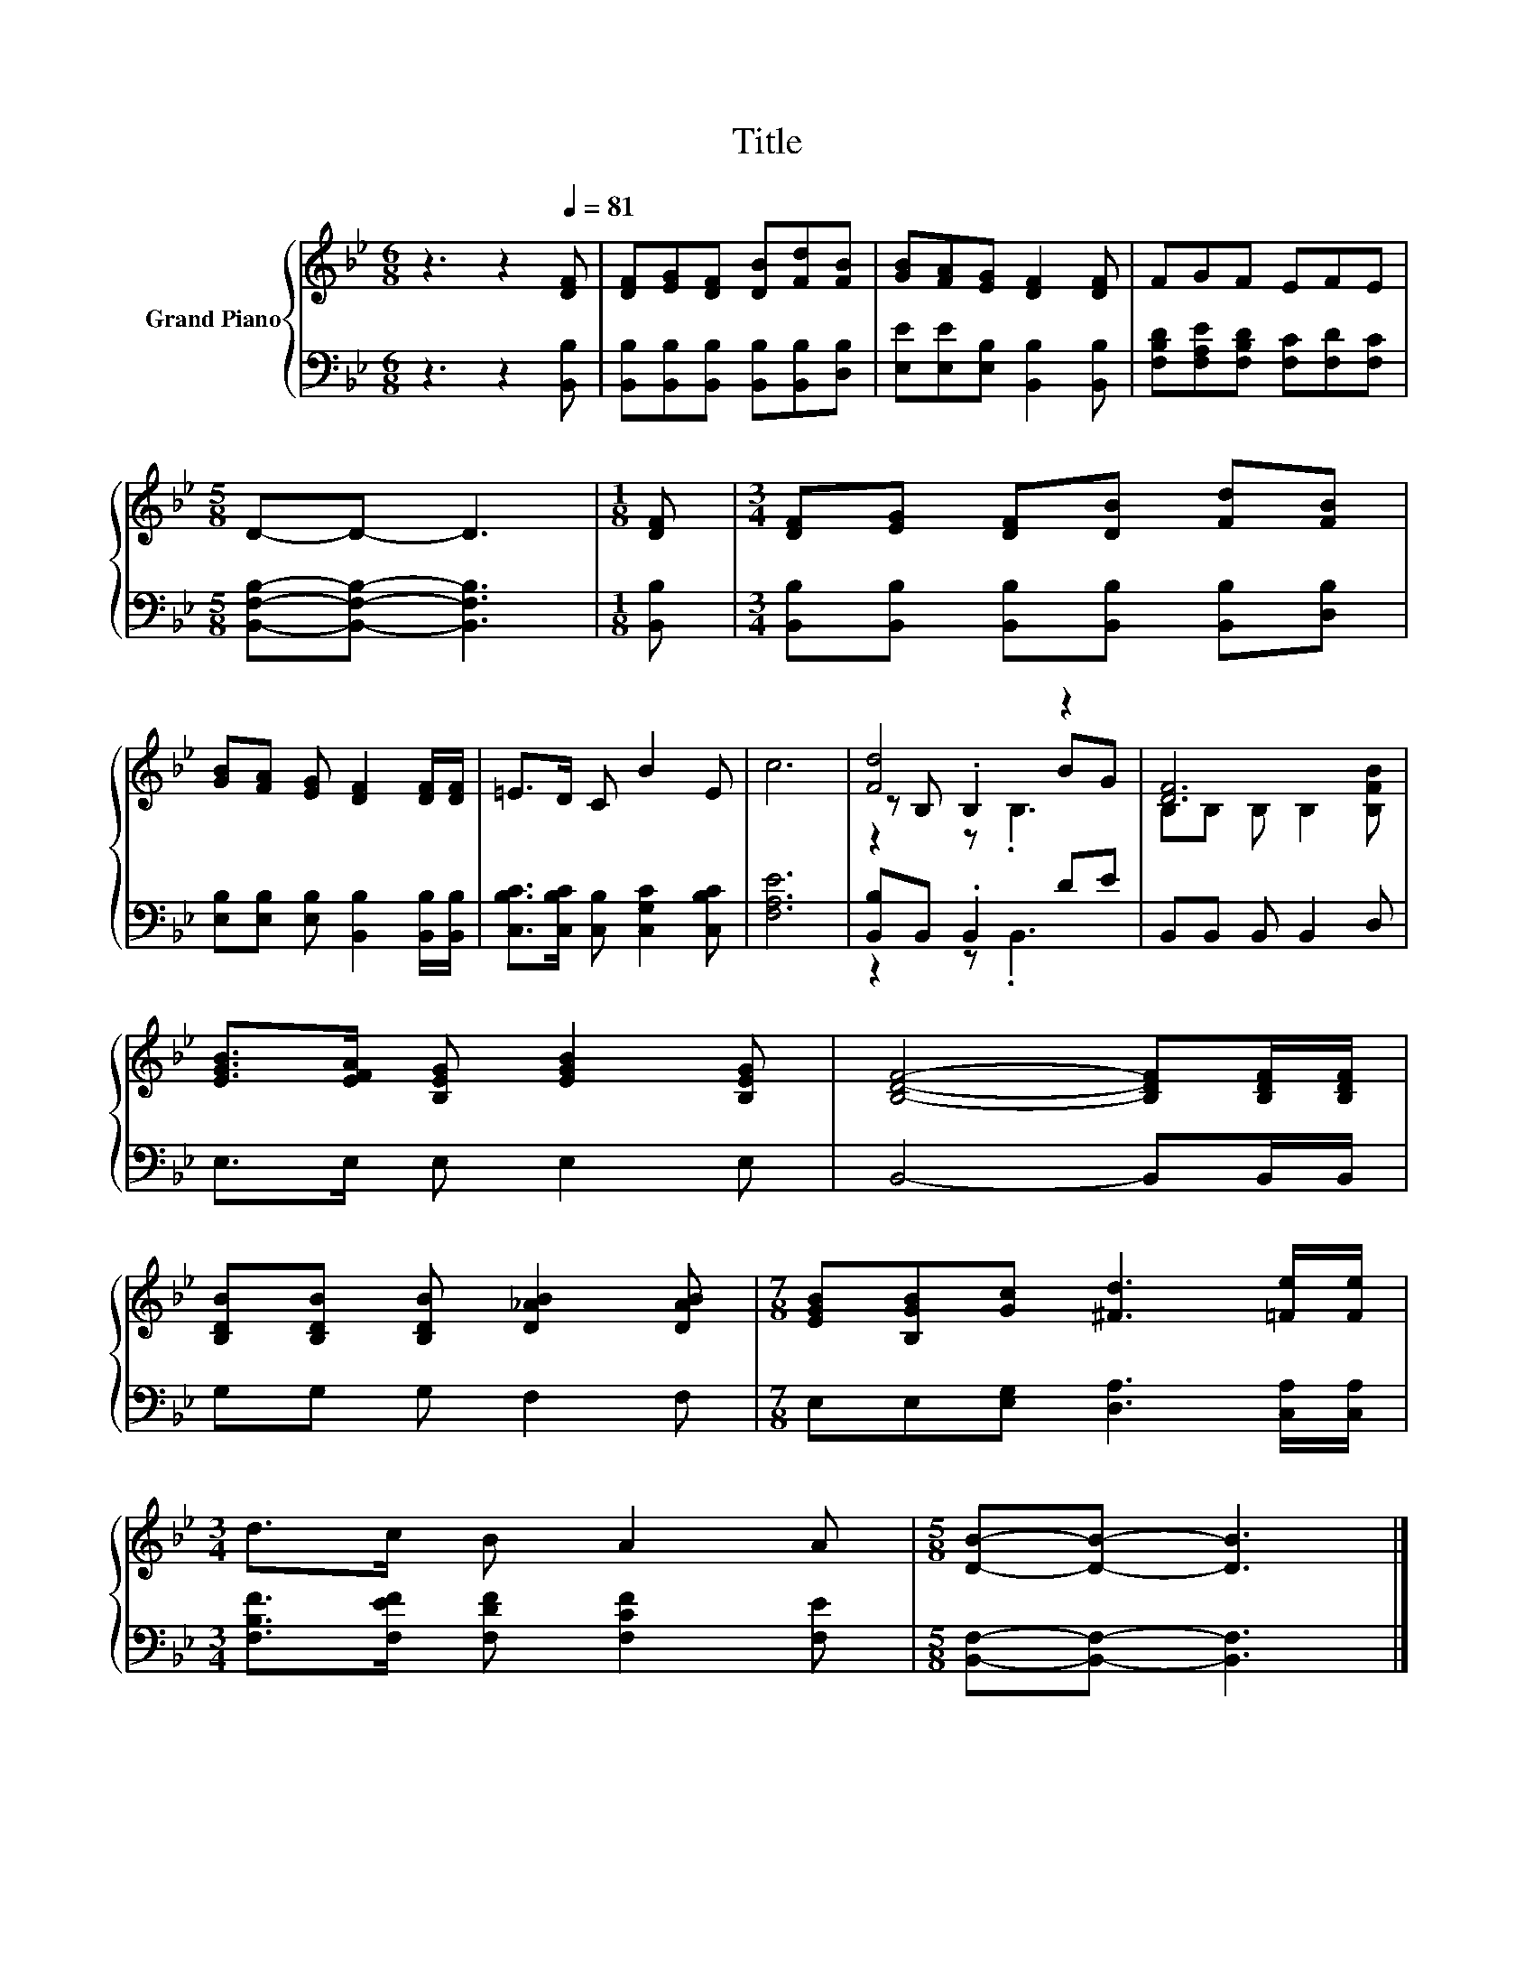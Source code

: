 X:1
T:Title
%%score { ( 1 3 4 ) | ( 2 5 ) }
L:1/8
M:6/8
K:Bb
V:1 treble nm="Grand Piano"
V:3 treble 
V:4 treble 
V:2 bass 
V:5 bass 
V:1
 z3 z2[Q:1/4=81] [DF] | [DF][EG][DF] [DB][Fd][FB] | [GB][FA][EG] [DF]2 [DF] | FGF EFE | %4
[M:5/8] D-D- D3 |[M:1/8] [DF] |[M:3/4] [DF][EG] [DF][DB] [Fd][FB] | %7
 [GB][FA] [EG] [DF]2 [DF]/[DF]/ | =E>D C B2 E | c6 | [Fd]4 z2 | [DF]6 | %12
 [EGB]>[EFA] [B,EG] [EGB]2 [B,EG] | [B,DF]4- [B,DF][B,DF]/[B,DF]/ | %14
 [B,DB][B,DB] [B,DB] [D_AB]2 [DAB] |[M:7/8] [EGB][B,GB][Gc] [^Fd]3 [=Fe]/[Fe]/ | %16
[M:3/4] d>c B A2 A |[M:5/8] [DB]-[DB]- [DB]3 |] %18
V:2
 z3 z2 [B,,B,] | [B,,B,][B,,B,][B,,B,] [B,,B,][B,,B,][D,B,] | [E,E][E,E][E,B,] [B,,B,]2 [B,,B,] | %3
 [F,B,D][F,A,E][F,B,D] [F,C][F,D][F,C] |[M:5/8] [B,,F,B,]-[B,,F,B,]- [B,,F,B,]3 |[M:1/8] [B,,B,] | %6
[M:3/4] [B,,B,][B,,B,] [B,,B,][B,,B,] [B,,B,][D,B,] | %7
 [E,B,][E,B,] [E,B,] [B,,B,]2 [B,,B,]/[B,,B,]/ | [C,B,C]>[C,B,C] [C,B,] [C,G,C]2 [C,B,C] | %9
 [F,A,E]6 | [B,,B,]B,, .B,,2 DE | B,,B,, B,, B,,2 D, | E,>E, E, E,2 E, | B,,4- B,,B,,/B,,/ | %14
 G,G, G, F,2 F, |[M:7/8] E,E,[E,G,] [D,A,]3 [C,A,]/[C,A,]/ | %16
[M:3/4] [F,B,F]>[F,EF] [F,DF] [F,CF]2 [F,E] |[M:5/8] [B,,F,]-[B,,F,]- [B,,F,]3 |] %18
V:3
 x6 | x6 | x6 | x6 |[M:5/8] x5 |[M:1/8] x |[M:3/4] x6 | x6 | x6 | x6 | z B, .B,2 BG | %11
 B,B, B, B,2 [B,FB] | x6 | x6 | x6 |[M:7/8] x7 |[M:3/4] x6 |[M:5/8] x5 |] %18
V:4
 x6 | x6 | x6 | x6 |[M:5/8] x5 |[M:1/8] x |[M:3/4] x6 | x6 | x6 | x6 | z2 z .B,3 | x6 | x6 | x6 | %14
 x6 |[M:7/8] x7 |[M:3/4] x6 |[M:5/8] x5 |] %18
V:5
 x6 | x6 | x6 | x6 |[M:5/8] x5 |[M:1/8] x |[M:3/4] x6 | x6 | x6 | x6 | z2 z .B,,3 | x6 | x6 | x6 | %14
 x6 |[M:7/8] x7 |[M:3/4] x6 |[M:5/8] x5 |] %18

